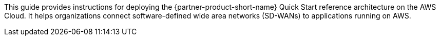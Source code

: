 This guide provides instructions for deploying the {partner-product-short-name} Quick Start reference architecture on the AWS Cloud. It helps organizations connect software-defined wide area networks (SD-WANs) to applications running on AWS.


